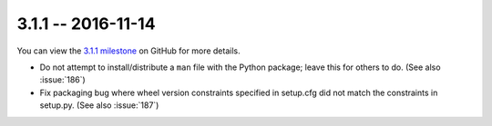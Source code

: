 3.1.1 -- 2016-11-14
-------------------

You can view the `3.1.1 milestone`_ on GitHub for more details.

- Do not attempt to install/distribute a ``man`` file with the Python package;
  leave this for others to do. (See also :issue:`186`)

- Fix packaging bug where wheel version constraints specified in setup.cfg did
  not match the constraints in setup.py. (See also :issue:`187`)

.. links
.. _3.1.1 milestone:
    https://github.com/pycqa/flake8/milestone/13

